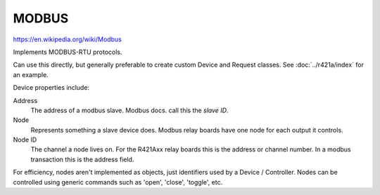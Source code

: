 MODBUS
======

https://en.wikipedia.org/wiki/Modbus

Implements MODBUS-RTU protocols.

Can use this directly, but generally preferable to create custom Device and Request classes.
See :doc:`../r421a/index` for an example.

Device properties include:

Address
  The address of a modbus slave. Modbus docs. call this the *slave ID*.
Node
  Represents something a slave device does. Modbus relay boards have one node for each output it controls.
Node ID
  The channel a node lives on. For the R421Axx relay boards this is the address or channel number.
  In a modbus transaction this is the address field.

For efficiency, nodes aren't implemented as objects, just identifiers used by a Device / Controller.
Nodes can be controlled using generic commands such as 'open', 'close', 'toggle', etc.

.. doxygennamespace:: IO::Modbus
   :members:
